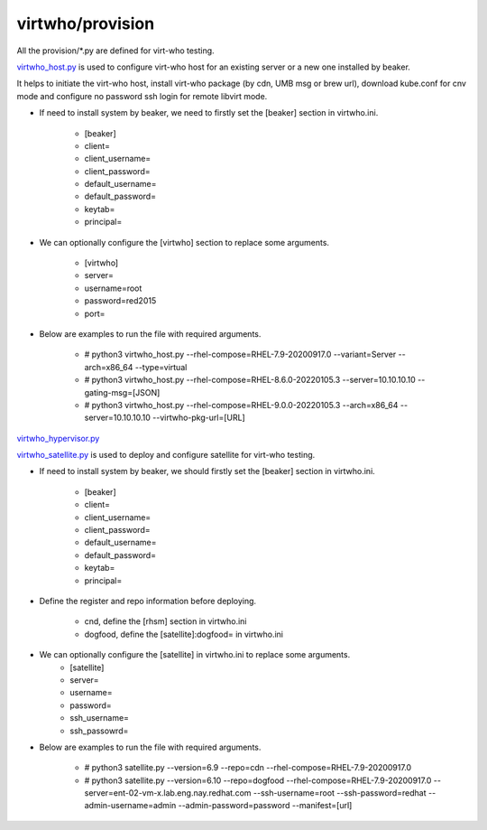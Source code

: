 virtwho/provision
=========

All the provision/*.py are defined for virt-who testing.

`virtwho_host.py`_ is used to configure virt-who host for an existing server or a new one installed by beaker.

It helps to initiate the virt-who host, install virt-who package (by cdn, UMB msg or brew url), download kube.conf for cnv mode and
configure no password ssh login for remote libvirt mode.

* If need to install system by beaker, we need to firstly set the [beaker] section in virtwho.ini.

    * [beaker]
    * client=
    * client_username=
    * client_password=
    * default_username=
    * default_password=
    * keytab=
    * principal=

* We can optionally configure the [virtwho] section to replace some arguments.

    * [virtwho]
    * server=
    * username=root
    * password=red2015
    * port=

* Below are examples to run the file with required arguments.

    * # python3 virtwho_host.py --rhel-compose=RHEL-7.9-20200917.0 --variant=Server --arch=x86_64 --type=virtual

    * # python3 virtwho_host.py --rhel-compose=RHEL-8.6.0-20220105.3 --server=10.10.10.10 --gating-msg=[JSON]

    * # python3 virtwho_host.py --rhel-compose=RHEL-9.0.0-20220105.3 --arch=x86_64 --server=10.10.10.10 --virtwho-pkg-url=[URL]



`virtwho_hypervisor.py`_




`virtwho_satellite.py`_ is used to deploy and configure satellite for virt-who testing.

* If need to install system by beaker, we should firstly set the [beaker] section in virtwho.ini.

    * [beaker]
    * client=
    * client_username=
    * client_password=
    * default_username=
    * default_password=
    * keytab=
    * principal=

* Define the register and repo information before deploying.

    * cnd,  define the [rhsm] section in virtwho.ini
    * dogfood, define the [satellite]:dogfood= in virtwho.ini


* We can optionally configure the [satellite] in virtwho.ini to replace some arguments.
    * [satellite]
    * server=
    * username=
    * password=
    * ssh_username=
    * ssh_passowrd=

* Below are examples to run the file with required arguments.

    * # python3 satellite.py --version=6.9 --repo=cdn --rhel-compose=RHEL-7.9-20200917.0
    * # python3 satellite.py --version=6.10 --repo=dogfood --rhel-compose=RHEL-7.9-20200917.0 --server=ent-02-vm-x.lab.eng.nay.redhat.com --ssh-username=root --ssh-password=redhat --admin-username=admin --admin-password=password --manifest=[url]





.. _virtwho_host.py:
    https://github.com/VirtwhoQE/virtwho-test/blob/master/virtwho/provision/virtwho_host.py
.. _virtwho_hypervisor.py:
    https://github.com/VirtwhoQE/virtwho-test/blob/master/virtwho/provision/virtwho_hypervisor.py
.. _virtwho_satellite.py:
    https://github.com/VirtwhoQE/virtwho-test/blob/master/virtwho/provision/virtwho_satellite.py

